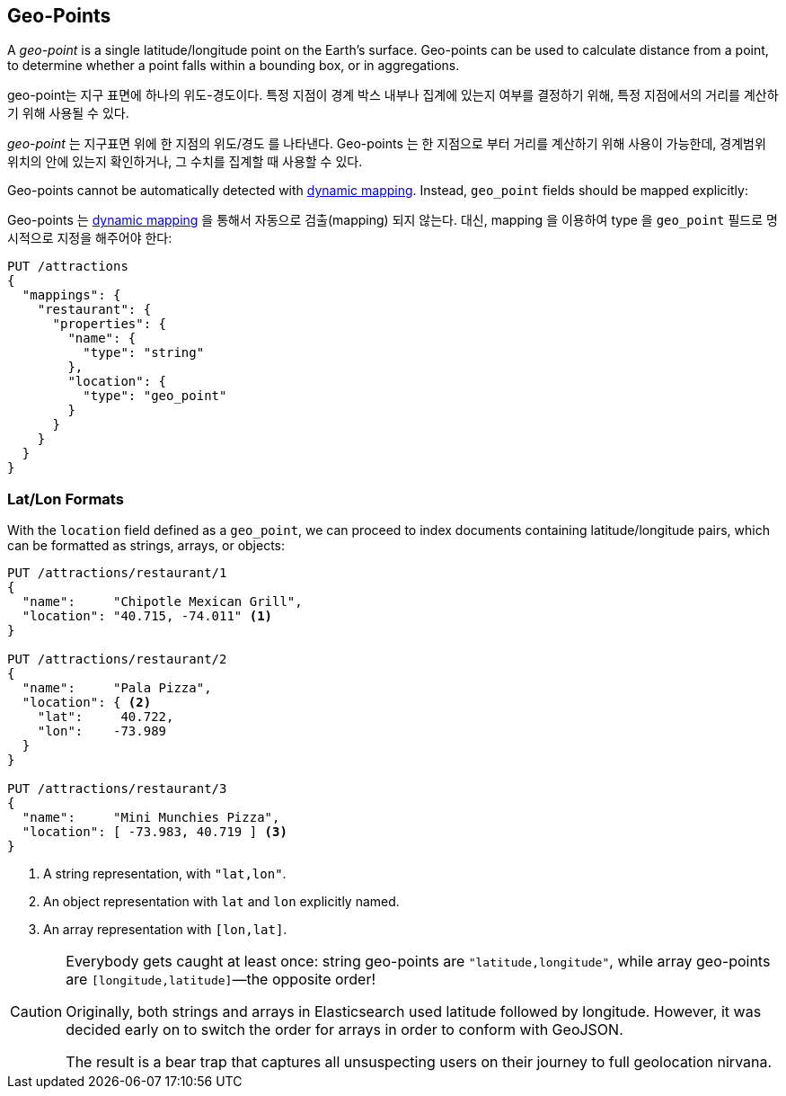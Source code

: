 [[geopoints]]
== Geo-Points

A _geo-point_ is a single latitude/longitude point on the Earth's surface.((("geo-points"))) Geo-points
can be used to calculate distance from a point, to determine whether a point
falls within a bounding box, or in aggregations.

geo-point는 지구 표면에 하나의 위도-경도이다. 특정 지점이 경계 박스 내부나 집계에 있는지 여부를 결정하기 위해, 특정 지점에서의 거리를 계산하기 위해 사용될 수 있다.

_geo-point_ 는 지구표면 위에 한 지점의 위도/경도 를 나타낸다. ((("geo-points"))) Geo-points 는 한 지점으로 부터 거리를 계산하기 위해 사용이 가능한데, 경계범위 위치의 안에 있는지 확인하거나, 그 수치를 집계할 때 사용할 수 있다.

Geo-points cannot be automatically detected((("dynamic mapping", "geo-points and"))) with
<<dynamic-mapping,dynamic mapping>>. Instead, `geo_point` fields should be
mapped ((("mapping (types)", "geo-points")))explicitly:

Geo-points 는 <<dynamic-mapping,dynamic mapping>> 을 통해서 자동으로 검출(mapping) 되지 않는다. ((("dynamic mapping", "geo-points and"))) 대신, mapping 을 이용하여 type 을 `geo_point` 필드로 ((("mapping (types)", "geo-points"))) 명시적으로 지정을 해주어야 한다:


[source,json]
-----------------------
PUT /attractions
{
  "mappings": {
    "restaurant": {
      "properties": {
        "name": {
          "type": "string"
        },
        "location": {
          "type": "geo_point"
        }
      }
    }
  }
}
-----------------------

[[lat-lon-formats]]
[float="true"]
=== Lat/Lon Formats

With the `location` field defined as a `geo_point`, we can proceed to index
documents containing latitude/longitude pairs,((("geo-points", "location fields defined as, lat/lon formats")))((("location field, defined as geo-point")))((("latitude/longitude pairs", "lat/lon formats for geo-points")))((("arrays", "geo-point, lon/lat format")))((("strings", "geo-point, lat/lon format")))((("objects", "geo-point, lat/lon format"))) which can be formatted as
strings, arrays, or objects:

[role="pagebreak-before"]
[source,json]
-----------------------
PUT /attractions/restaurant/1
{
  "name":     "Chipotle Mexican Grill",
  "location": "40.715, -74.011" <1>
}

PUT /attractions/restaurant/2
{
  "name":     "Pala Pizza",
  "location": { <2>
    "lat":     40.722,
    "lon":    -73.989
  }
}

PUT /attractions/restaurant/3
{
  "name":     "Mini Munchies Pizza",
  "location": [ -73.983, 40.719 ] <3>
}
-----------------------
<1> A string representation, with `"lat,lon"`.
<2> An object representation with `lat` and `lon` explicitly named.
<3> An array representation with `[lon,lat]`.

[CAUTION]
========================

Everybody gets caught at least once: string geo-points are
`"latitude,longitude"`, while array geo-points are `[longitude,latitude]`&#x2014;the opposite order!

Originally, both strings and arrays in Elasticsearch used latitude followed by
longitude. However, it was decided early on to switch the order for arrays in
order to conform with GeoJSON.

The result is a bear trap that captures all unsuspecting users on their
journey to full geolocation nirvana.

========================

